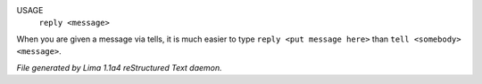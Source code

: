 USAGE
   ``reply <message>``

When you are given a message via tells, it is much easier to
type ``reply <put message here>`` than ``tell <somebody> <message>``.

.. TAGS: RST



*File generated by Lima 1.1a4 reStructured Text daemon.*
